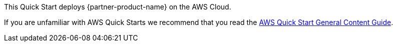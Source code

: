 // Replace the content in <Anubhav Swami>
// Identify your target audience and explain how/why they would use this Quick Start.
// Avoid borrowing text from third-party websites (copying text from AWS service documentation is fine). Also, avoid marketing-speak, focusing instead on the technical aspect.

This Quick Start deploys {partner-product-name} on the AWS Cloud.

If you are unfamiliar with AWS Quick Starts we recommend that you read the http://general-content-file[AWS Quick Start General Content Guide^].
